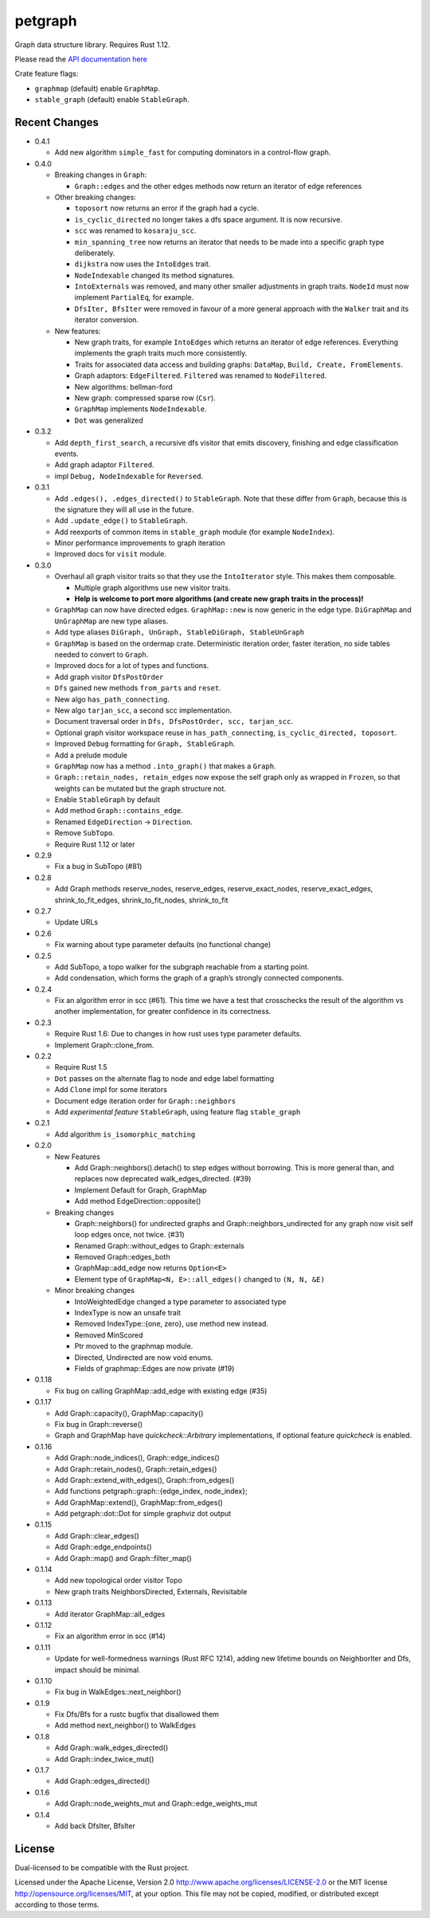 
petgraph
========

Graph data structure library. Requires Rust 1.12.

Please read the `API documentation here`__

__ https://docs.rs/petgraph/

|build_status|_ |crates|_

.. |build_status| image:: https://travis-ci.org/bluss/petgraph.svg?branch=master
.. _build_status: https://travis-ci.org/bluss/petgraph

.. |crates| image:: http://meritbadge.herokuapp.com/petgraph
.. _crates: https://crates.io/crates/petgraph

Crate feature flags:

- ``graphmap`` (default) enable ``GraphMap``.
- ``stable_graph`` (default) enable ``StableGraph``.

Recent Changes
--------------

- 0.4.1

  - Add new algorithm ``simple_fast`` for computing dominators in a control-flow
    graph.

- 0.4.0

  - Breaking changes in ``Graph``:

    - ``Graph::edges`` and the other edges methods now return an iterator of
      edge references

  - Other breaking changes:

    - ``toposort`` now returns an error if the graph had a cycle.
    - ``is_cyclic_directed`` no longer takes a dfs space argument. It is
      now recursive.
    - ``scc`` was renamed to ``kosaraju_scc``.
    - ``min_spanning_tree`` now returns an iterator that needs to be
      made into a specific graph type deliberately.
    - ``dijkstra`` now uses the ``IntoEdges`` trait.
    - ``NodeIndexable`` changed its method signatures.
    - ``IntoExternals`` was removed, and many other smaller adjustments
      in graph traits. ``NodeId`` must now implement ``PartialEq``, for example.
    - ``DfsIter, BfsIter`` were removed in favour of a more general approach
      with the ``Walker`` trait and its iterator conversion.

  - New features:

    - New graph traits, for example ``IntoEdges`` which returns
      an iterator of edge references. Everything implements the graph traits
      much more consistently.
    - Traits for associated data access and building graphs: ``DataMap``,
      ``Build, Create, FromElements``.
    - Graph adaptors: ``EdgeFiltered``. ``Filtered`` was renamed to ``NodeFiltered``.
    - New algorithms: bellman-ford
    - New graph: compressed sparse row (``Csr``).
    - ``GraphMap`` implements ``NodeIndexable``.
    - ``Dot`` was generalized

- 0.3.2

  - Add ``depth_first_search``, a recursive dfs visitor that emits discovery,
    finishing and edge classification events.
  - Add graph adaptor ``Filtered``.
  - impl ``Debug, NodeIndexable`` for ``Reversed``.

- 0.3.1

  - Add ``.edges(), .edges_directed()`` to ``StableGraph``. Note that these
    differ from ``Graph``, because this is the signature they will all use
    in the future.
  - Add ``.update_edge()`` to ``StableGraph``.
  - Add reexports of common items in ``stable_graph`` module (for example
    ``NodeIndex``).
  - Minor performance improvements to graph iteration
  - Improved docs for ``visit`` module.

- 0.3.0

  - Overhaul all graph visitor traits so that they use the ``IntoIterator``
    style. This makes them composable.

    - Multiple graph algorithms use new visitor traits.
    - **Help is welcome to port more algorithms (and create new graph traits in
      the process)!**

  - ``GraphMap`` can now have directed edges. ``GraphMap::new`` is now generic
    in the edge type. ``DiGraphMap`` and ``UnGraphMap`` are new type aliases.
  - Add type aliases ``DiGraph, UnGraph, StableDiGraph, StableUnGraph``
  - ``GraphMap`` is based on the ordermap crate. Deterministic iteration
    order, faster iteration, no side tables needed to convert to ``Graph``.
  - Improved docs for a lot of types and functions.
  - Add graph visitor ``DfsPostOrder``
  - ``Dfs`` gained new methods ``from_parts`` and ``reset``.
  - New algo ``has_path_connecting``.
  - New algo ``tarjan_scc``, a second scc implementation.
  - Document traversal order in ``Dfs, DfsPostOrder, scc, tarjan_scc``.
  - Optional graph visitor workspace reuse in ``has_path_connecting``,
    ``is_cyclic_directed, toposort``.
  - Improved ``Debug`` formatting for ``Graph, StableGraph``.
  - Add a prelude module
  - ``GraphMap`` now has a method ``.into_graph()`` that makes a ``Graph``.
  - ``Graph::retain_nodes, retain_edges`` now expose the self graph only
    as wrapped in ``Frozen``, so that weights can be mutated but the
    graph structure not.
  - Enable ``StableGraph`` by default
  - Add method ``Graph::contains_edge``.
  - Renamed ``EdgeDirection`` → ``Direction``.
  - Remove ``SubTopo``.
  - Require Rust 1.12 or later

- 0.2.9

  - Fix a bug in SubTopo (#81)

- 0.2.8

  - Add Graph methods reserve_nodes, reserve_edges, reserve_exact_nodes,
    reserve_exact_edges, shrink_to_fit_edges, shrink_to_fit_nodes, shrink_to_fit

- 0.2.7

  - Update URLs

- 0.2.6

  - Fix warning about type parameter defaults (no functional change)

- 0.2.5

  - Add SubTopo, a topo walker for the subgraph reachable from a starting point.
  - Add condensation, which forms the graph of a graph’s strongly connected
    components.

- 0.2.4

  - Fix an algorithm error in scc (#61). This time we have a test that
    crosschecks the result of the algorithm vs another implementation, for
    greater confidence in its correctness.

- 0.2.3

  - Require Rust 1.6: Due to changes in how rust uses type parameter defaults.
  - Implement Graph::clone_from.

- 0.2.2

  - Require Rust 1.5
  - ``Dot`` passes on the alternate flag to node and edge label formatting
  - Add ``Clone`` impl for some iterators
  - Document edge iteration order for ``Graph::neighbors``
  - Add *experimental feature* ``StableGraph``, using feature flag ``stable_graph``

- 0.2.1

  - Add algorithm ``is_isomorphic_matching``

- 0.2.0

  - New Features

    - Add Graph::neighbors().detach() to step edges without borrowing.
      This is more general than, and replaces now deprecated
      walk_edges_directed. (#39)
    - Implement Default for Graph, GraphMap
    - Add method EdgeDirection::opposite()

  - Breaking changes

    - Graph::neighbors() for undirected graphs and Graph::neighbors_undirected
      for any graph now visit self loop edges once, not twice. (#31)
    - Renamed Graph::without_edges to Graph::externals
    - Removed Graph::edges_both
    - GraphMap::add_edge now returns ``Option<E>``
    - Element type of ``GraphMap<N, E>::all_edges()`` changed to ``(N, N, &E)``

  - Minor breaking changes

    - IntoWeightedEdge changed a type parameter to associated type
    - IndexType is now an unsafe trait
    - Removed IndexType::{one, zero}, use method new instead.
    - Removed MinScored
    - Ptr moved to the graphmap module.
    - Directed, Undirected are now void enums.
    - Fields of graphmap::Edges are now private (#19)

- 0.1.18

  - Fix bug on calling GraphMap::add_edge with existing edge (#35)

- 0.1.17

  - Add Graph::capacity(), GraphMap::capacity()
  - Fix bug in Graph::reverse()
  - Graph and GraphMap have `quickcheck::Arbitrary` implementations,
    if optional feature `quickcheck` is enabled.

- 0.1.16

  - Add Graph::node_indices(), Graph::edge_indices()
  - Add Graph::retain_nodes(), Graph::retain_edges()
  - Add Graph::extend_with_edges(), Graph::from_edges()
  - Add functions petgraph::graph::{edge_index, node_index};
  - Add GraphMap::extend(), GraphMap::from_edges()
  - Add petgraph::dot::Dot for simple graphviz dot output

- 0.1.15

  - Add Graph::clear_edges()
  - Add Graph::edge_endpoints()
  - Add Graph::map() and Graph::filter_map()

- 0.1.14

  - Add new topological order visitor Topo
  - New graph traits NeighborsDirected, Externals, Revisitable

- 0.1.13

  - Add iterator GraphMap::all_edges

- 0.1.12

  - Fix an algorithm error in scc (#14)

- 0.1.11

  - Update for well-formedness warnings (Rust RFC 1214), adding
    new lifetime bounds on NeighborIter and Dfs, impact should be minimal.

- 0.1.10
  
  - Fix bug in WalkEdges::next_neighbor()

- 0.1.9

  - Fix Dfs/Bfs for a rustc bugfix that disallowed them
  - Add method next_neighbor() to WalkEdges

- 0.1.8

  - Add Graph::walk_edges_directed()
  - Add Graph::index_twice_mut()

- 0.1.7

  - Add Graph::edges_directed()

- 0.1.6

  - Add Graph::node_weights_mut and Graph::edge_weights_mut

- 0.1.4

  - Add back DfsIter, BfsIter

License
-------

Dual-licensed to be compatible with the Rust project.

Licensed under the Apache License, Version 2.0
http://www.apache.org/licenses/LICENSE-2.0 or the MIT license
http://opensource.org/licenses/MIT, at your
option. This file may not be copied, modified, or distributed
except according to those terms.


